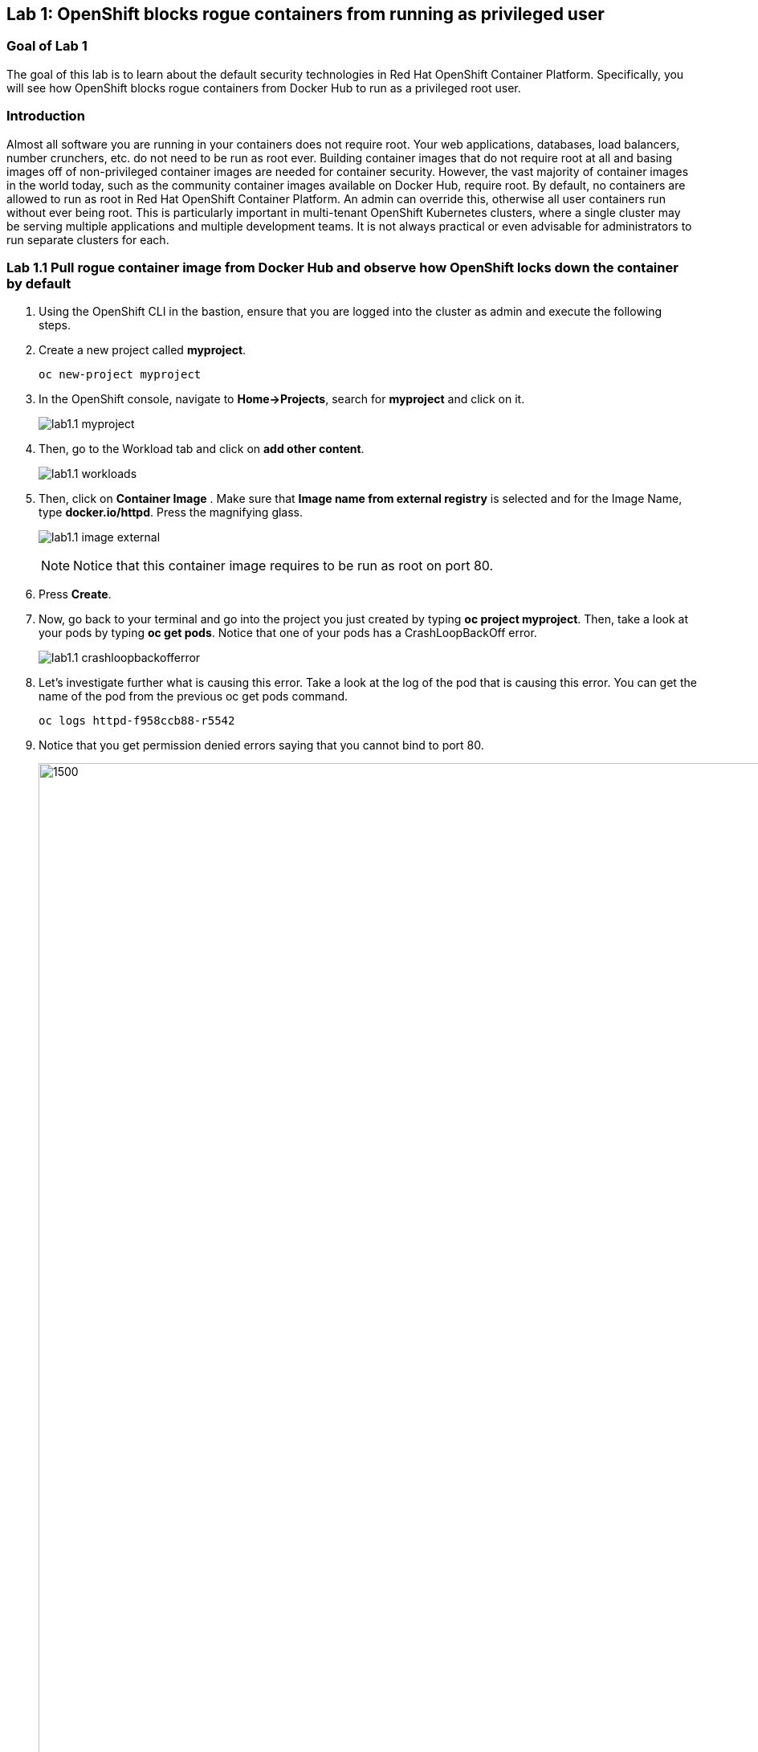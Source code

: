 == Lab 1: OpenShift blocks rogue containers from running as privileged user


=== Goal of Lab 1
The goal of this lab is to learn about the default security technologies in Red Hat OpenShift Container Platform. Specifically, you will see how OpenShift blocks rogue containers from Docker Hub to run as a privileged root user.

=== Introduction
Almost all software you are running in your containers does not require root. Your web applications, databases, load balancers, number crunchers, etc. do not need to be run as root ever. Building container images that do not require root at all and basing images off of non-privileged container images are needed for container security. However, the vast majority of container images in the world today, such as the community container images available on Docker Hub, require root. By default, no containers are allowed to run as root in Red Hat OpenShift Container Platform. An admin can override this, otherwise all user containers run without ever being root. This is particularly important in multi-tenant OpenShift Kubernetes clusters, where a single cluster may be serving multiple applications and multiple development teams. It is not always practical or even advisable for administrators to run separate clusters for each.

=== Lab 1.1 Pull rogue container image from Docker Hub and observe how OpenShift locks down the container by default

. Using the OpenShift CLI in the bastion, ensure that you are logged into the cluster as admin and execute the following steps.
+
. Create a new project called *myproject*.
+
[source]
----
oc new-project myproject
----

. In the OpenShift console, navigate to *Home->Projects*, search for *myproject* and click on it.
+
image:images/lab1.1-myproject.png[]

. Then, go to the Workload tab and click on *add other content*.
+
image:images/lab1.1-workloads.png[]

. Then, click on *Container Image* . Make sure that *Image name from external registry* is selected and for the Image Name, type *docker.io/httpd*. Press the magnifying glass.
+
image:images/lab1.1-image-external.png[]
+
NOTE: Notice that this container image requires to be run as root on port 80.

. Press *Create*.

. Now, go back to your terminal and go into the project you just created by typing *oc project myproject*. Then, take a look at your pods by typing *oc get pods*. Notice that one of your pods has a CrashLoopBackOff error.
+
image:images/lab1.1-crashloopbackofferror.png[]

. Let's investigate further what is causing this error. Take a look at the log of the pod that is causing this error.
You can get the name of the pod from the previous oc get pods command.
+
[source]
----
oc logs httpd-f958ccb88-r5542
----

. Notice that you get permission denied errors saying that you cannot bind to port 80.
+
image:images/lab1.1-noport80.png[1500,1500]

. For a more detailed look, type oc describe pod with the name of your pod.
+
[source]
----
oc describe pod httpd-f958ccb88-r5542
----
+
image:images/lab1.1-describepod-error.png[]
+
NOTE: Notice that the output shows that the container failed after trying to start on port 80 and terminated due to a CrashLoopBackOff error. Also notice the default OpenShift Security Context Constraints policy that is in place is restricted (openshift.io/scc: restricted).

<<top>>

link:README.adoc#table-of-contents[ Table of Contents ]
